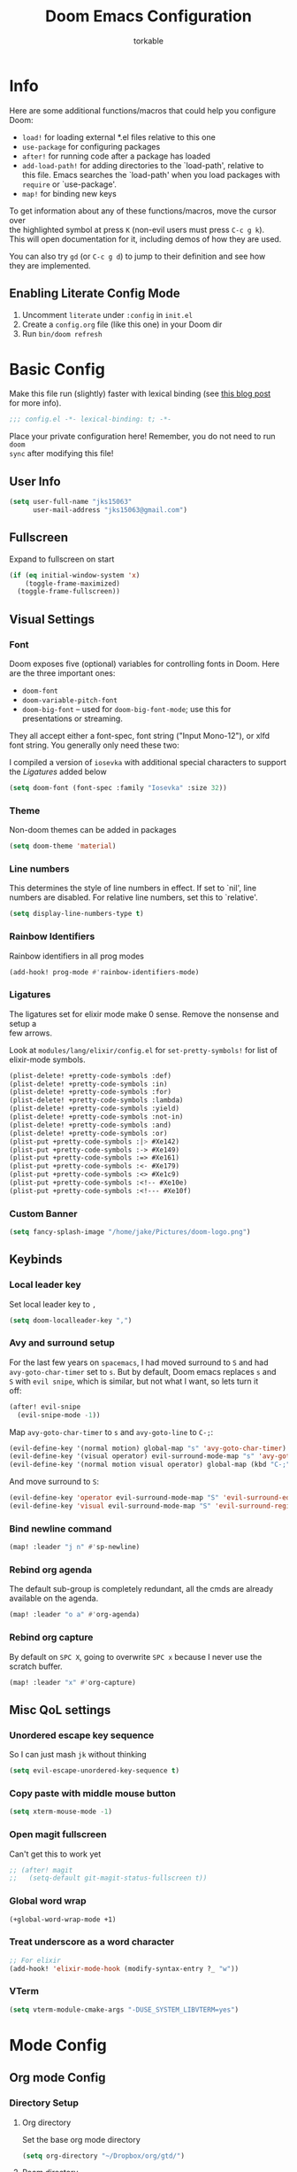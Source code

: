 #+TITLE: Doom Emacs Configuration
#+AUTHOR: torkable
#+PROPERTY: header-args:emacs-lisp :tangle yes :cache yes :results silent :comments link
#+HTML_HEAD: <link rel='shortcut icon' type='image/png' href='https://www.gnu.org/software/emacs/favicon.png'>
#+OPTIONS: \n:t
* Info
Here are some additional functions/macros that could help you configure Doom:

- ~load!~ for loading external *.el files relative to this one
- ~use-package~ for configuring packages
- ~after!~ for running code after a package has loaded
- ~add-load-path!~ for adding directories to the `load-path', relative to
  this file. Emacs searches the `load-path' when you load packages with
  ~require~ or `use-package'.
- ~map!~ for binding new keys

To get information about any of these functions/macros, move the cursor over
the highlighted symbol at press ~K~ (non-evil users must press ~C-c g k~).
This will open documentation for it, including demos of how they are used.

You can also try ~gd~ (or ~C-c g d~) to jump to their definition and see how
they are implemented.

** Enabling Literate Config Mode
1. Uncomment ~literate~ under ~:config~ in ~init.el~
2. Create a ~config.org~ file (like this one) in your Doom dir
3. Run ~bin/doom refresh~

* Basic Config
Make this file run (slightly) faster with lexical binding (see [[https://nullprogram.com/blog/2016/12/22/][this blog post]]
for more info).

#+BEGIN_SRC emacs-lisp
;;; config.el -*- lexical-binding: t; -*-
#+END_SRC

Place your private configuration here! Remember, you do not need to run ~doom
sync~ after modifying this file!

** User Info
#+BEGIN_SRC emacs-lisp
(setq user-full-name "jks15063"
      user-mail-address "jks15063@gmail.com")
#+END_SRC

** Fullscreen
Expand to fullscreen on start

#+BEGIN_SRC emacs-lisp :tangle no
(if (eq initial-window-system 'x)
    (toggle-frame-maximized)
  (toggle-frame-fullscreen))
#+END_SRC

** Visual Settings
*** Font
Doom exposes five (optional) variables for controlling fonts in Doom. Here
are the three important ones:

+ ~doom-font~
+ ~doom-variable-pitch-font~
+ ~doom-big-font~ -- used for ~doom-big-font-mode~; use this for
  presentations or streaming.

They all accept either a font-spec, font string ("Input Mono-12"), or xlfd
font string. You generally only need these two:

I compiled a version of ~iosevka~ with additional special characters to support
the [[*Ligatures][Ligatures]] added below
#+begin_src emacs-lisp
(setq doom-font (font-spec :family "Iosevka" :size 32))
#+end_src
*** Theme
Non-doom themes can be added in packages

#+begin_src emacs-lisp
(setq doom-theme 'material)
#+end_src
*** Line numbers
This determines the style of line numbers in effect. If set to `nil', line
numbers are disabled. For relative line numbers, set this to `relative'.

#+begin_src emacs-lisp
(setq display-line-numbers-type t)
#+end_src
*** Rainbow Identifiers
Rainbow identifiers in all prog modes

#+begin_src emacs-lisp
(add-hook! prog-mode #'rainbow-identifiers-mode)
#+end_src
*** Ligatures
The ligatures set for elixir mode make 0 sense. Remove the nonsense and setup a
few arrows.

Look at ~modules/lang/elixir/config.el~ for ~set-pretty-symbols!~ for list of
elixir-mode symbols.
#+BEGIN_SRC emacs-lisp :tangle no
(plist-delete! +pretty-code-symbols :def)
(plist-delete! +pretty-code-symbols :in)
(plist-delete! +pretty-code-symbols :for)
(plist-delete! +pretty-code-symbols :lambda)
(plist-delete! +pretty-code-symbols :yield)
(plist-delete! +pretty-code-symbols :not-in)
(plist-delete! +pretty-code-symbols :and)
(plist-delete! +pretty-code-symbols :or)
(plist-put +pretty-code-symbols :|> #Xe142)
(plist-put +pretty-code-symbols :-> #Xe149)
(plist-put +pretty-code-symbols :=> #Xe161)
(plist-put +pretty-code-symbols :<- #Xe179)
(plist-put +pretty-code-symbols :<> #Xe1c9)
(plist-put +pretty-code-symbols :<!-- #Xe10e)
(plist-put +pretty-code-symbols :<!--- #Xe10f)
#+END_SRC
*** Custom Banner
#+BEGIN_SRC emacs-lisp
(setq fancy-splash-image "/home/jake/Pictures/doom-logo.png")
#+END_SRC
** Keybinds
*** Local leader key
Set local leader key to ~,~

#+BEGIN_SRC emacs-lisp
(setq doom-localleader-key ",")
#+END_SRC
*** Avy and surround setup
For the last few years on ~spacemacs~, I had moved surround to =S= and had
~avy-goto-char-timer~ set to =s=. But by default, Doom emacs replaces =s= and
=S= with ~evil snipe~, which is similar, but not what I want, so lets turn it
off:
#+BEGIN_SRC emacs-lisp
(after! evil-snipe
  (evil-snipe-mode -1))
#+END_SRC

Map ~avy-goto-char-timer~ to =s= and ~avy-goto-line~ to =C-;=:
#+BEGIN_SRC emacs-lisp
(evil-define-key '(normal motion) global-map "s" 'avy-goto-char-timer)
(evil-define-key '(visual operator) evil-surround-mode-map "s" 'avy-goto-char-timer)
(evil-define-key '(normal motion visual operator) global-map (kbd "C-;") 'avy-goto-line)
#+END_SRC

And move surround to =S=:
#+BEGIN_SRC emacs-lisp
(evil-define-key 'operator evil-surround-mode-map "S" 'evil-surround-edit)
(evil-define-key 'visual evil-surround-mode-map "S" 'evil-surround-region)
#+END_SRC
*** Bind newline command
#+BEGIN_SRC emacs-lisp
(map! :leader "j n" #'sp-newline)
#+END_SRC
*** Rebind org agenda
The default sub-group is completely redundant, all the cmds are already
available on the agenda.
#+BEGIN_SRC emacs-lisp
(map! :leader "o a" #'org-agenda)
#+END_SRC
*** Rebind org capture
By default on =SPC X=, going to overwrite =SPC x= because I never use the
scratch buffer.

#+BEGIN_SRC emacs-lisp
(map! :leader "x" #'org-capture)
#+END_SRC
** Misc QoL settings
*** Unordered escape key sequence
So I can just mash ~jk~ without thinking

#+BEGIN_SRC emacs-lisp
(setq evil-escape-unordered-key-sequence t)
#+END_SRC
*** Copy paste with middle mouse button
#+BEGIN_SRC emacs-lisp
(setq xterm-mouse-mode -1)
#+END_SRC
*** Open magit fullscreen
Can't get this to work yet

#+BEGIN_SRC emacs-lisp
;; (after! magit
;;   (setq-default git-magit-status-fullscreen t))
#+END_SRC
*** Global word wrap
#+BEGIN_SRC emacs-lisp
(+global-word-wrap-mode +1)
#+END_SRC
*** Treat underscore as a word character
#+BEGIN_SRC emacs-lisp
;; For elixir
(add-hook! 'elixir-mode-hook (modify-syntax-entry ?_ "w"))
#+END_SRC
*** VTerm
#+BEGIN_SRC emacs-lisp
(setq vterm-module-cmake-args "-DUSE_SYSTEM_LIBVTERM=yes")
#+END_SRC
* Mode Config
** Org mode Config
*** Directory Setup
**** Org directory
Set the base org mode directory

#+BEGIN_SRC emacs-lisp
(setq org-directory "~/Dropbox/org/gtd/")
#+END_SRC
**** Roam directory
#+BEGIN_SRC emacs-lisp
(setq org-roam-directory "~/Dropbox/org/roam")
#+END_SRC
**** GTD agenda files
#+BEGIN_SRC emacs-lisp
(setq org-agenda-files '("~/Dropbox/org/gtd/inbox.org"
                         "~/Dropbox/org/gtd/gtd.org"
                         "~/Dropbox/org/gtd/tickler.org"))
#+END_SRC
**** Refile targets
#+BEGIN_SRC emacs-lisp
(setq org-refile-targets '(("~/Dropbox/org/gtd/gtd.org" :maxlevel . 3)
                           ("~/Dropbox/org/gtd/someday.org" :level . 1)
                           ("~/Dropbox/org/gtd/tickler.org" :maxlevel . 2)))
#+END_SRC

Allow the creation of new parent nodes while refiling. This means “allow me to
tack new heading names onto the end of my outline path, and if I am asking to
create new ones, make me confirm it.”
#+BEGIN_SRC emacs-lisp
(setq org-refile-allow-creating-parent-nodes 'confirm)
#+END_SRC
**** Diary Settings
Set the diary file, exclude it from our agenda, and insert timestamps on creation.

#+BEGIN_SRC emacs-lisp
(setq org-agenda-diary-file "~/Dropbox/org/gtd/diary.org")
(setq org-agenda-include-diary nil)
(setq org-agenda-insert-diary-extract-time t)
#+END_SRC
*** Visual Settings
**** Set checkbox statistics face to orange
The pure red is a bit much, still need to lower the brightness though

#+BEGIN_SRC emacs-lisp
(after! org
  (set-face-attribute 'org-checkbox-statistics-todo nil :background "#FF5722"))
#+END_SRC

**** Set done todo face to grey
They are grey by default in Doom emacs, but somewhere, somehow, they got set to orange.

#+BEGIN_SRC emacs-lisp
(after! org
  (set-face-attribute 'org-headline-done nil :foreground "grey"))
#+END_SRC

**** Todo Keyword Face Colors
#+BEGIN_SRC emacs-lisp
(after! org
  (setq org-todo-keyword-faces
        (quote (("TODO" :foreground "#FF5722" :weight bold)
                ;; ("NEXT" :foreground "#2196F3" :weight bold)
                ("DONE" :foreground "#4CAF50" :weight bold)
                ("WAITING" :foreground "orange" :weight bold)
                ;; ("HOLD" :foreground "#E040FB" :weight bold)
                ("CANCELLED" :foreground "#4CAF50" :weight bold)))))
#+END_SRC
*** GTD and Agenda Settings
**** Custom agenda commands
- This custom cmd was borrowed from [[https://emacs.cafe/emacs/orgmode/gtd/2017/06/30/orgmode-gtd.html][Nicolas Petton's GTD with emacs breakdown]]. It filters the todo list down to the first =todo= tasks tagged =@work=.
#+BEGIN_SRC emacs-lisp
(after! org
  (setq org-agenda-custom-commands
        '(("w" "Work" tags-todo "@work"
           ((org-agenda-overriding-header "Work")
            (org-agenda-skip-function #'my-org-agenda-skip-all-siblings-but-first)))))

  (defun my-org-agenda-skip-all-siblings-but-first ()
    "Skip all but the first non-done entry."
    (let (should-skip-entry)
      (unless (org-current-is-todo)
        (setq should-skip-entry t))
      (save-excursion
        (while (and (not should-skip-entry) (org-goto-sibling t))
          (when (org-current-is-todo)
            (setq should-skip-entry t))))
      (when should-skip-entry
        (or (outline-next-heading)
            (goto-char (point-max))))))

  (defun org-current-is-todo ()
    (string= "TODO" (org-get-todo-state))))
#+END_SRC
**** Todo Keywords
Set up our todo keyword workflow

#+BEGIN_SRC emacs-lisp
(after! org
  (setq org-todo-keywords '((sequence "TODO(t)" "WAITING(w)" "|" "DONE(d)" "CANCELLED(c)"))))
#+END_SRC
**** Capture Templates
#+BEGIN_SRC emacs-lisp
(after! org
  (setq org-capture-templates '(("t" "Todo [inbox]" entry (file+headline "~/Dropbox/org/gtd/inbox.org" "Tasks") "* TODO %i%?")
                                ("T" "Tickler" entry (file+headline "~/Dropbox/org/gtd/tickler.org" "Tickler") "* %i%? \n %U")
                                ("j" "Journal" entry (file+datetree "~/Dropbox/org/gtd/diary.org") "* %?\n%U\n")
                                ("h" "habit" entry (file "~/Dropbox/org/gtd/inbox.org")
                                 "* TODO %?\nSCHEDULED: %(format-time-string \"%<<%Y-%m-%d %a .+1d/3d>>\")\n:PROPERTIES:\n:STYLE: habit \n:END:\n%U\n")
                                ("n" "Note" entry (file+headline "~/Dropbox/org/gtd/inbox.org" "Notes") "* %? :NOTE:\n%U\n"))))
#+END_SRC
**** Remove scheduled headlines and deadlines from the agenda once they're marked done
#+BEGIN_SRC emacs-lisp
(after! org
  (setq org-agenda-skip-scheduled-if-done t)
  (setq org-agenda-skip-deadline-if-done t))
#+END_SRC
**** Ignore scheduled headlines and deadlines in the global todo list
#+BEGIN_SRC emacs-lisp
(after! org
  (setq org-agenda-todo-ignore-scheduled t)
  (setq org-agenda-todo-ignore-deadlines t))
#+END_SRC
**** Set org download method
#+BEGIN_SRC emacs-lisp

#+END_SRC
**** Super Agenda
#+BEGIN_SRC emacs-lisp
(after! org-agenda
  (org-super-agenda-mode)

  (setq org-agenda-custom-commands
        '(("o" "Overview"
           ((agenda "" ((org-agenda-span 'day)
                        (org-super-agenda-groups
                         '((:name "Today"
                                  :time-grid t
                                  :date today
                                  :todo "TODAY"
                                  :scheduled today
                                  :order 1)))))
            (alltodo "" ((org-agenda-overriding-header "")
                         (org-super-agenda-groups
                          '((:name "Todo"
                                   :todo "TODO"
                                   :order 1)
                            (:name "Important"
                                   :tag "Important"
                                   :priority "A"
                                   :order 6)
                            (:name "Emacs"
                                   :tag "Emacs"
                                   :order 13)
                            (:name "Projects"
                                   :tag "Project"
                                   :order 14)
                            (:name "To read"
                                   :tag "Read"
                                   :order 30)
                            (:name "Waiting"
                                   :todo "WAITING"
                                   :order 20)
                            (:name "Trivial"
                                   :priority<= "E"
                                   :tag ("Trivial" "Unimportant")
                                   :todo ("SOMEDAY" )
                                   :order 90)
                            (:discard (:tag ("Chore" "Routine" "Daily"))))))))))))
#+END_SRC
** SQL mode config
*** Set defaults
#+BEGIN_SRC emacs-lisp
(setq sql-postgres-login-params
      '((user :default "postgres")
        (database :default "joydrive_dev")
        (server :default "localhost")))
#+END_SRC
